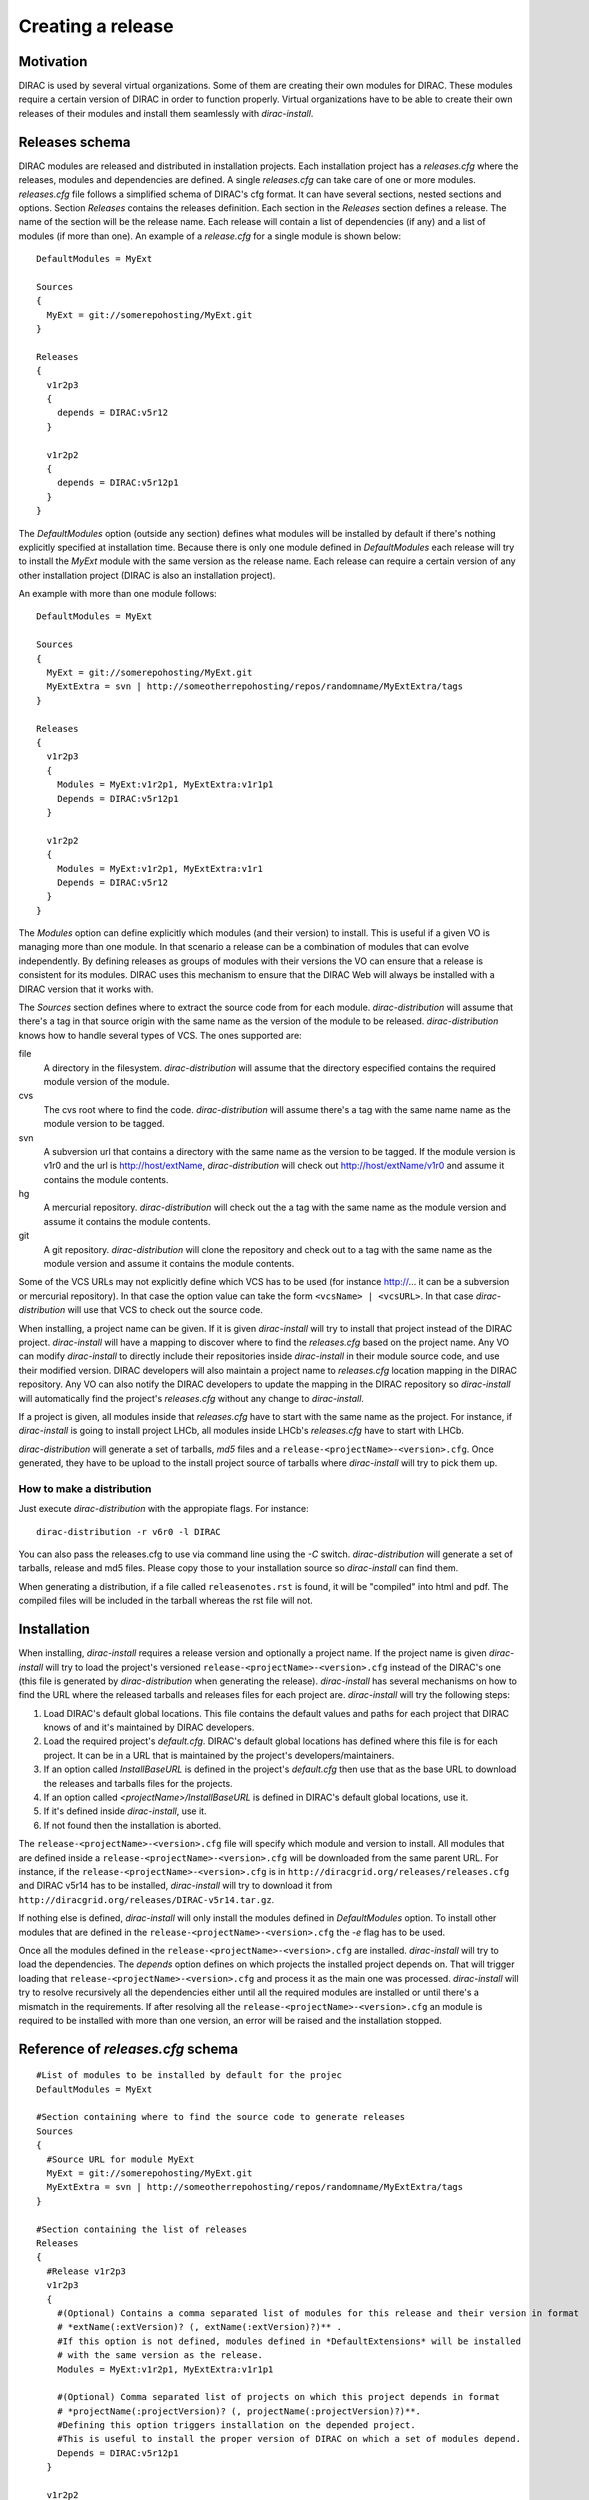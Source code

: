 =====================
Creating a release
=====================

------------
Motivation
------------

DIRAC is used by several virtual organizations. Some of them are creating their own modules for DIRAC. These modules require a certain version of DIRAC in order to function properly. Virtual organizations have to be able to create their own releases of their modules and install them seamlessly with *dirac-install*.

-------------------
Releases schema
-------------------

DIRAC modules are released and distributed in installation projects. Each installation project has a *releases.cfg* where the releases, modules and dependencies are defined. A single *releases.cfg* can take care of one or more modules. *releases.cfg* file follows a simplified schema of DIRAC's cfg format. It can have several sections, nested sections and options. Section *Releases* contains the releases definition. Each section in the *Releases* section defines a release. The name of the section will be the release name. Each release will contain a list of dependencies (if any) and a list of modules (if more than one). An example of a *release.cfg* for a single module is shown below::
 
 DefaultModules = MyExt
 
 Sources
 {
   MyExt = git://somerepohosting/MyExt.git
 }
 
 Releases
 {
   v1r2p3
   {
     depends = DIRAC:v5r12
   }
 
   v1r2p2
   {
     depends = DIRAC:v5r12p1
   }
 }

The *DefaultModules* option (outside any section) defines what modules will be installed by default if there's nothing explicitly specified at installation time. Because there is only one module defined in *DefaultModules* each release will try to install the *MyExt* module with the same version as the release name. Each release can require a certain version of any other installation project (DIRAC is also an installation project). 

An example with more than one module follows::

 DefaultModules = MyExt
 
 Sources
 {
   MyExt = git://somerepohosting/MyExt.git
   MyExtExtra = svn | http://someotherrepohosting/repos/randomname/MyExtExtra/tags
 }
 
 Releases
 {
   v1r2p3
   {
     Modules = MyExt:v1r2p1, MyExtExtra:v1r1p1
     Depends = DIRAC:v5r12p1
   }
 
   v1r2p2
   {
     Modules = MyExt:v1r2p1, MyExtExtra:v1r1
     Depends = DIRAC:v5r12
   }
 }
 
The *Modules* option can define explicitly which modules (and their version) to install. This is useful if a given VO is managing more than one module. In that scenario a release can be a combination of modules that can evolve independently. By defining releases as groups of modules with their versions the VO can ensure that a release is consistent for its modules. DIRAC uses this mechanism to ensure that the DIRAC Web will always be installed with a DIRAC version that it works with.

The *Sources* section defines where to extract the source code from for each module. *dirac-distribution* will assume that there's a tag in that source origin with the same name as the version of the module to be released. *dirac-distribution* knows how to handle several types of VCS. The ones supported are:

file
 A directory in the filesystem. *dirac-distribution* will assume that the directory especified contains the required module version of the module.
 
cvs
 The cvs root where to find the code. *dirac-distribution* will assume there's a tag with the same name name as the module version to be tagged.
 
svn
 A subversion url that contains a directory with the same name as the version to be tagged. If the module version is v1r0 and the url is http://host/extName, *dirac-distribution* will check out http://host/extName/v1r0 and assume it contains the module contents.
 
hg
 A mercurial repository. *dirac-distribution* will check out the a tag with the same name as the module version and assume it contains the module contents.
 
git
 A git repository. *dirac-distribution* will clone the repository and check out to a tag with the same name as the module version and assume it contains the module contents.
 
Some of the VCS URLs may not explicitly define which VCS has to be used (for instance http://... it can be a subversion or mercurial repository). In that case the option value can take the form ``<vcsName> | <vcsURL>``. In that case *dirac-distribution* will use that VCS to check out the source code.

When installing, a project name can be given. If it is given *dirac-install* will try to install that project instead of the DIRAC project. *dirac-install* will have a mapping to discover where to find the *releases.cfg* based on the project name. Any VO can modify *dirac-install* to directly include their repositories inside *dirac-install* in their module source code, and use their modified version. DIRAC developers will also maintain a project name to *releases.cfg* location mapping in the DIRAC repository. Any VO can also notify the DIRAC developers to update the mapping in the DIRAC repository so *dirac-install* will automatically find the project's *releases.cfg* without any change to *dirac-install*.

If a project is given, all modules inside that *releases.cfg* have to start with the same name as the project. For instance, if *dirac-install* is going to install project LHCb, all modules inside LHCb's *releases.cfg* have to start with LHCb. 

*dirac-distribution* will generate a set of tarballs, *md5* files and a ``release-<projectName>-<version>.cfg``. Once generated, they have to be upload to the install project source of tarballs where *dirac-install* will try to pick them up.
 

How to make a distribution
-----------------------------

Just execute *dirac-distribution* with the appropiate flags. For instance::

 dirac-distribution -r v6r0 -l DIRAC 
 
You can also pass the releases.cfg to use via command line using the *-C* switch. *dirac-distribution* will generate a set of tarballs, release and md5 files. Please copy those to your installation source so *dirac-install* can find them. 

When generating a distribution, if a file called ``releasenotes.rst`` is found, it will be "compiled" into html and pdf. The compiled files will be included in the tarball whereas the rst file will not.

--------------------------------
Installation
--------------------------------

When installing, *dirac-install* requires a release version and optionally a project name. If the project name is given *dirac-install* will try to load the project's versioned ``release-<projectName>-<version>.cfg`` instead of the DIRAC's one (this file is generated by *dirac-distribution* when generating the release). *dirac-install* has several mechanisms on how to find the URL where the released tarballs and releases files for each project are. *dirac-install* will try the following steps:

1. Load DIRAC's default global locations. This file contains the default values and paths for each project that DIRAC knows of and it's maintained by DIRAC developers.
2. Load the required project's *default.cfg*. DIRAC's default global locations has defined where this file is for each project. It can be in a URL that is maintained by the project's developers/maintainers.
3. If an option called *InstallBaseURL* is defined in the project's *default.cfg* then use that as the base URL to download the releases and tarballs files for the projects.
4. If an option called *<projectName>/InstallBaseURL* is defined in DIRAC's default global locations, use it.
5. If it's defined inside *dirac-install*, use it.
6. If not found then the installation is aborted.

The ``release-<projectName>-<version>.cfg`` file will specify which module and version to install. All modules that are defined inside a ``release-<projectName>-<version>.cfg`` will be downloaded from the same parent URL. For instance, if the ``release-<projectName>-<version>.cfg``  is in ``http://diracgrid.org/releases/releases.cfg`` and DIRAC v5r14 has to be installed, *dirac-install* will try to download it from ``http://diracgrid.org/releases/DIRAC-v5r14.tar.gz``.

If nothing else is defined, *dirac-install* will only install the modules defined in *DefaultModules* option. To install other modules that are defined in the ``release-<projectName>-<version>.cfg`` the *-e* flag has to be used. 

Once all the modules defined in the ``release-<projectName>-<version>.cfg``  are installed. *dirac-install* will try to load the dependencies. The *depends* option defines on which projects the installed project depends on. That will trigger loading that ``release-<projectName>-<version>.cfg``  and process it as the main one was processed. *dirac-install* will try to resolve recursively all the dependencies either until all the required modules are installed or until there's a mismatch in the requirements. If after resolving all the ``release-<projectName>-<version>.cfg``  an module is required to be installed with more than one version, an error will be raised and the installation stopped.


-----------------------------------
Reference of *releases.cfg*  schema
-----------------------------------

::

 #List of modules to be installed by default for the projec
 DefaultModules = MyExt
 
 #Section containing where to find the source code to generate releases
 Sources
 {
   #Source URL for module MyExt
   MyExt = git://somerepohosting/MyExt.git
   MyExtExtra = svn | http://someotherrepohosting/repos/randomname/MyExtExtra/tags
 }
 
 #Section containing the list of releases
 Releases
 {
   #Release v1r2p3
   v1r2p3
   {
     #(Optional) Contains a comma separated list of modules for this release and their version in format
     # *extName(:extVersion)? (, extName(:extVersion)?)** . 
     #If this option is not defined, modules defined in *DefaultExtensions* will be installed 
     # with the same version as the release.
     Modules = MyExt:v1r2p1, MyExtExtra:v1r1p1
     
     #(Optional) Comma separated list of projects on which this project depends in format 
     # *projectName(:projectVersion)? (, projectName(:projectVersion)?)**. 
     #Defining this option triggers installation on the depended project. 
     #This is useful to install the proper version of DIRAC on which a set of modules depend.
     Depends = DIRAC:v5r12p1
   }
 
   v1r2p2
   {
     Modules = MyExt:v1r2p1, MyExtExtra:v1r1
   }
 }
 
-----------------------------------------------
Reference of a project's *default.cfg* schema
-----------------------------------------------

::

 #Where to download the release tarballs and definitions
 InstallBaseURL = http://myhost/somepath/
 #This project is just a link to the other one. Installing this one is the same
 # as installing the defined one
 LinkToProject = projectName
 
 #(Everything in here is optional) Default values for dirac-install
 Defaults
 {
   #Install the requested project instead of this one
   # Useful for setting defaults for VOs by defining them as projects and
   # using this feature to install DIRAC instead of the VO name
   Project = DIRAC
   #Release to install if not defined via command line
   Release = v1r4
   #Modules to install by default
   ModulesToInstall = MyExt
   #Type of externals to install (client, client-full, server)
   ExternalsType = client
   #Python version to install (25/26)
   PythonVersion = 26
   #Version of lcg bundle to install
   LcgVer = 2010-11-20
   #Install following DIRAC's pro/versions schema
   UseVersionDir = False
   #Force building externals
   BuildExternals = False
   #Build externals if the required externals is not available
   BuildIfNotAvailable = False
   #Enable debug logging
   Debug = False
 }
 
 
------------------------------------
Reference of global default's file
------------------------------------

Global defaults is the file that *dirac-install* will try to load to discover where the each project's ``defaults.cfg`` file is. The schema is as follows::

 #Project name
 ProjectName
 {
   #Location of the defaults.cfg file for this project
   DefaultsLocation = http://somehost/somepath/defaultsProject.cfg
   #Where to retrieve the release tarballs from
   InstallBaseURL = http://somehost/someotherpath
   #Skip loading the project's defaults.cfg
   SkipDefaults = True
   #This project is a link to another project
   LinkToProject = OtherProject
   #Default values for dirac-install
   Defaults
   {
     #This section can contain the same as the Defaults section in each project's defaults.cfg
   }
 }
 #And repeat for each project
 OtherProject
 {
   ....
 }


All the values in the project's ``defaults.cfg`` file take precedence over the global ones. This file is useful for DIRAC maintainers to keep track of all the projects installable via native dirac-install.

Common pitfalls
------------------

Installation will find a given *releases.cfg*  by looking up the project name. All modules defined inside a *releases.cfg*  have to start with the same name as the project. For instance, if the project is *MyVO*, all modules inside have to start with *MyVO*. *MyVOWeb*, *MyVOSomething* and MyVO are all valid module names inside a *MyVO* *releases.cfg* 
